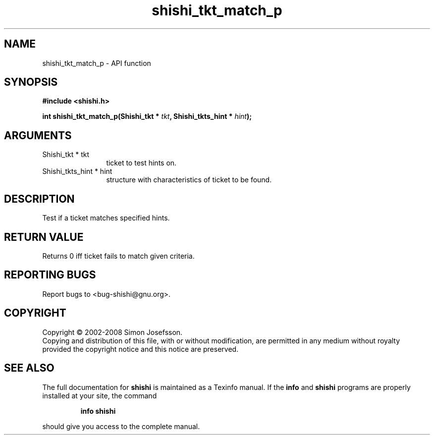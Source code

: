.\" DO NOT MODIFY THIS FILE!  It was generated by gdoc.
.TH "shishi_tkt_match_p" 3 "0.0.39" "shishi" "shishi"
.SH NAME
shishi_tkt_match_p \- API function
.SH SYNOPSIS
.B #include <shishi.h>
.sp
.BI "int shishi_tkt_match_p(Shishi_tkt * " tkt ", Shishi_tkts_hint * " hint ");"
.SH ARGUMENTS
.IP "Shishi_tkt * tkt" 12
ticket to test hints on.
.IP "Shishi_tkts_hint * hint" 12
structure with characteristics of ticket to be found.
.SH "DESCRIPTION"
Test if a ticket matches specified hints.
.SH "RETURN VALUE"
Returns 0 iff ticket fails to match given criteria.
.SH "REPORTING BUGS"
Report bugs to <bug-shishi@gnu.org>.
.SH COPYRIGHT
Copyright \(co 2002-2008 Simon Josefsson.
.br
Copying and distribution of this file, with or without modification,
are permitted in any medium without royalty provided the copyright
notice and this notice are preserved.
.SH "SEE ALSO"
The full documentation for
.B shishi
is maintained as a Texinfo manual.  If the
.B info
and
.B shishi
programs are properly installed at your site, the command
.IP
.B info shishi
.PP
should give you access to the complete manual.
